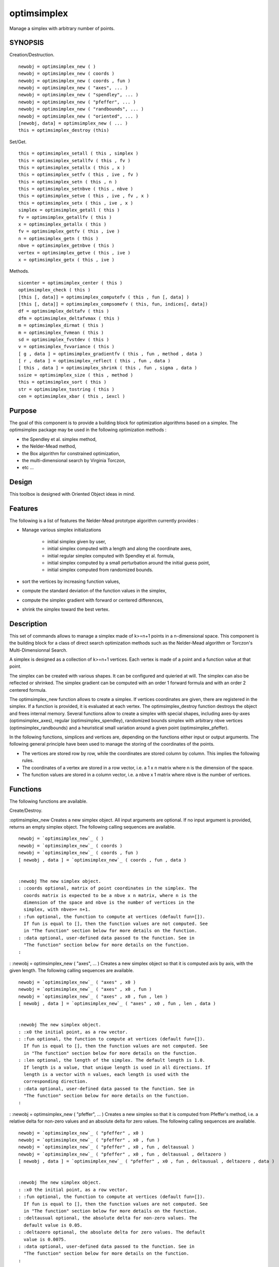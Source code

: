


optimsimplex
============

Manage a simplex with arbitrary number of points.



SYNOPSIS
~~~~~~~~

Creation/Destruction.


::

    newobj = optimsimplex_new ( )
    newobj = optimsimplex_new ( coords )
    newobj = optimsimplex_new ( coords , fun )
    newobj = optimsimplex_new ( "axes", ... )
    newobj = optimsimplex_new ( "spendley", ... )
    newobj = optimsimplex_new ( "pfeffer", ... )
    newobj = optimsimplex_new ( "randbounds", ... )
    newobj = optimsimplex_new ( "oriented", ... )
    [newobj, data] = optimsimplex_new ( ... )
    this = optimsimplex_destroy (this)


Set/Get.


::

    this = optimsimplex_setall ( this , simplex )
    this = optimsimplex_setallfv ( this , fv )
    this = optimsimplex_setallx ( this , x )
    this = optimsimplex_setfv ( this , ive , fv )
    this = optimsimplex_setn ( this , n )
    this = optimsimplex_setnbve ( this , nbve )
    this = optimsimplex_setve ( this , ive , fv , x )
    this = optimsimplex_setx ( this , ive , x )
    simplex = optimsimplex_getall ( this )
    fv = optimsimplex_getallfv ( this )
    x = optimsimplex_getallx ( this )
    fv = optimsimplex_getfv ( this , ive )
    n = optimsimplex_getn ( this )
    nbve = optimsimplex_getnbve ( this )
    vertex = optimsimplex_getve ( this , ive )
    x = optimsimplex_getx ( this , ive )


Methods.


::

    sicenter = optimsimplex_center ( this )
    optimsimplex_check ( this )
    [this [, data]] = optimsimplex_computefv ( this , fun [, data] )
    [this [, data]] = optimsimplex_compsomefv ( this, fun, indices[, data])
    df = optimsimplex_deltafv ( this )
    dfm = optimsimplex_deltafvmax ( this )
    m = optimsimplex_dirmat ( this )
    m = optimsimplex_fvmean ( this )
    sd = optimsimplex_fvstdev ( this )
    v = optimsimplex_fvvariance ( this )
    [ g , data ] = optimsimplex_gradientfv ( this , fun , method , data )
    [ r , data ] = optimsimplex_reflect ( this , fun , data )
    [ this , data ] = optimsimplex_shrink ( this , fun , sigma , data )
    ssize = optimsimplex_size ( this , method )
    this = optimsimplex_sort ( this )
    str = optimsimplex_tostring ( this )
    cen = optimsimplex_xbar ( this , iexcl )




Purpose
~~~~~~~

The goal of this component is to provide a building block for
optimization algorithms based on a simplex. The optimsimplex package
may be used in the following optimization methods :


+ the Spendley et al. simplex method,
+ the Nelder-Mead method,
+ the Box algorithm for constrained optimization,
+ the multi-dimensional search by Virginia Torczon,
+ etc ...




Design
~~~~~~

This toolbox is designed with Oriented Object ideas in mind.



Features
~~~~~~~~

The following is a list of features the Nelder-Mead prototype
algorithm currently provides :


+ Manage various simplex initializations

    + initial simplex given by user,
    + initial simplex computed with a length and along the coordinate
      axes,
    + initial regular simplex computed with Spendley et al. formula,
    + initial simplex computed by a small perturbation around the initial
      guess point,
    + initial simplex computed from randomized bounds.

+ sort the vertices by increasing function values,
+ compute the standard deviation of the function values in the
  simplex,
+ compute the simplex gradient with forward or centered differences,
+ shrink the simplex toward the best vertex.




Description
~~~~~~~~~~~

This set of commands allows to manage a simplex made of k>=n+1 points
in a n-dimensional space. This component is the building block for a
class of direct search optimization methods such as the Nelder-Mead
algorithm or Torczon's Multi-Dimensionnal Search.

A simplex is designed as a collection of k>=n+1 vertices. Each vertex
is made of a point and a function value at that point.

The simplex can be created with various shapes. It can be configured
and quieried at will. The simplex can also be reflected or shrinked.
The simplex gradient can be computed with an order 1 forward formula
and with an order 2 centered formula.

The optimsimplex_new function allows to create a simplex. If vertices
coordinates are given, there are registered in the simplex. If a
function is provided, it is evaluated at each vertex. The
optimsimplex_destroy function destroys the object and frees internal
memory. Several functions allow to create a simplex with special
shapes, including axes-by-axes (optimsimplex_axes), regular
(optimsimplex_spendley), randomized bounds simplex with arbitrary nbve
vertices (optimsimplex_randbounds) and a heuristical small variation
around a given point (optimsimplex_pfeffer).

In the following functions, simplices and vertices are, depending on
the functions either input or output arguments. The following general
principle have been used to manage the storing of the coordinates of
the points.


+ The vertices are stored row by row, while the coordinates are stored
  column by column. This implies the following rules.
+ The coordinates of a vertex are stored in a row vector, i.e. a 1 x n
  matrix where n is the dimension of the space.
+ The function values are stored in a column vector, i.e. a nbve x 1
  matrix where nbve is the number of vertices.




Functions
~~~~~~~~~

The following functions are available.

Create/Destroy.

:optimsimplex_new Creates a new simplex object. All input arguments
are optional. If no input argument is provided, returns an empty
simplex object. The following calling sequences are available.

::

    newobj = `optimsimplex_new`_ ( )
    newobj = `optimsimplex_new`_ ( coords )
    newobj = `optimsimplex_new`_ ( coords , fun )
    [ newobj , data ] = `optimsimplex_new`_ ( coords , fun , data )


    :newobj The new simplex object.
    : :coords optional, matrix of point coordinates in the simplex. The
      coords matrix is expected to be a nbve x n matrix, where n is the
      dimension of the space and nbve is the number of vertices in the
      simplex, with nbve>= n+1.
    : :fun optional, the function to compute at vertices (default fun=[]).
      If fun is equal to [], then the function values are not computed. See
      in "The function" section below for more details on the function.
    : :data optional, user-defined data passed to the function. See in
      "The function" section below for more details on the function.
    :

: :newobj = optimsimplex_new ( "axes", ... ) Creates a new simplex
object so that it is computed axis by axis, with the given length. The
following calling sequences are available.

::

    newobj = `optimsimplex_new`_ ( "axes" , x0 )
    newobj = `optimsimplex_new`_ ( "axes" , x0 , fun )
    newobj = `optimsimplex_new`_ ( "axes" , x0 , fun , len )
    [ newobj , data ] = `optimsimplex_new`_ ( "axes" , x0 , fun , len , data )


    :newobj The new simplex object.
    : :x0 the initial point, as a row vector.
    : :fun optional, the function to compute at vertices (default fun=[]).
      If fun is equal to [], then the function values are not computed. See
      in "The function" section below for more details on the function.
    : :len optional, the length of the simplex. The default length is 1.0.
      If length is a value, that unique length is used in all directions. If
      length is a vector with n values, each length is used with the
      corresponding direction.
    : :data optional, user-defined data passed to the function. See in
      "The function" section below for more details on the function.
    :

: :newobj = optimsimplex_new ( "pfeffer", ... ) Creates a new simplex
so that it is computed from Pfeffer's method, i.e. a relative delta
for non-zero values and an absolute delta for zero values. The
following calling sequences are available.

::

    newobj = `optimsimplex_new`_ ( "pfeffer" , x0 )
    newobj = `optimsimplex_new`_ ( "pfeffer" , x0 , fun )
    newobj = `optimsimplex_new`_ ( "pfeffer" , x0 , fun , deltausual )
    newobj = `optimsimplex_new`_ ( "pfeffer" , x0 , fun , deltausual , deltazero )
    [ newobj , data ] = `optimsimplex_new`_ ( "pfeffer" , x0 , fun , deltausual , deltazero , data )


    :newobj The new simplex object.
    : :x0 the initial point, as a row vector.
    : :fun optional, the function to compute at vertices (default fun=[]).
      If fun is equal to [], then the function values are not computed. See
      in "The function" section below for more details on the function.
    : :deltausual optional, the absolute delta for non-zero values. The
      default value is 0.05.
    : :deltazero optional, the absolute delta for zero values. The default
      value is 0.0075.
    : :data optional, user-defined data passed to the function. See in
      "The function" section below for more details on the function.
    :

: :newobj = optimsimplex_new ( "randbounds", ... ) Creates a new
simplex so that it is computed by taking the bounds into account with
random scaling. The number of vertices in the simplex is arbitrary.
The following calling sequences are available.

::

    newobj = `optimsimplex_new`_ ( "randbounds", x0, fun, boundsmin, boundsmax )
    [ newobj , data ] = `optimsimplex_new`_ ( "randbounds", x0, fun, boundsmin, boundsmax, nbpoints )
    [ newobj , data ] = `optimsimplex_new`_ ( "randbounds", x0, fun, boundsmin, boundsmax, nbpoints, data )


    :newobj The new simplex object.
    : :x0 the initial point, as a row vector. It is the first vertex in
      the simplex.
    : :fun the function to compute at vertices. If fun is equal to [],
      then the function values are not computed. See in "The function"
      section below for more details on the function.
    : :boundsmin array of minimum bounds
    : :boundsmax array of maximum bounds Each component ix =1,n of the
      vertex #k = 2,nbve is computed from the formula
      `x(k,ix)=boundsmin(ix)+rand()*(boundsmax(ix)-boundsmin(ix))`.
    : :nbpoints total number of points in the simplex. Default value is
      `n+1`, where `n` is the size of `x0`.
    : :data optional, user-defined data passed to the function. See in
      "The function" section below for more details on the function.
    :

: :newobj = optimsimplex_new ( "spendley", ... ) Creates a new simplex
so that it is computed from Spendley's et al. method, i.e. a regular
simplex made of nbve = n+1 vertices. The following calling sequences
are available.

::

    newobj = `optimsimplex_new`_ ( "spendley" , x0 )
    newobj = `optimsimplex_new`_ ( "spendley" , x0 , fun )
    newobj = `optimsimplex_new`_ ( "spendley" , x0 , fun , len )
    [ newobj , data ] = `optimsimplex_new`_ ( "spendley" , x0 , fun , len, data )


    :newobj The new simplex object.
    : :x0 the initial point, as a row vector.
    : :fun optional, the function to compute at vertices (default fun=[]).
      If fun is equal to [], then the function values are not computed. See
      in "The function" section below for more details on the function.
    : :len optional, the length of the simplex. The default length is 1.0.
    : :data optional, user-defined data passed to the function. See in
      "The function" section for more details on the function.
    :

: :newobj = optimsimplex_new ( "oriented", ... ) Returns a new
oriented simplex, in sorted order. The new simplex has the same sigma-
length of the base simplex, but is "oriented" depending on the
function value. The created simplex may be used, as Kelley suggests,
for a restart of Nelder-Mead algorithm. The following calling
sequences are available.

::

    newobj = `optimsimplex_new`_ ( "oriented" , simplex0 , fun )
    [ newobj , data ] = `optimsimplex_new`_ ( "oriented" , simplex0 , fun, data )


    :newobj The new simplex object.
    : :simplex0 the base simplex
    : :fun the function to compute at vertices. If fun is equal to [],
      then the function values are not computed. See in "The function"
      section for more details on the function.
    : :data optional, user-defined data passed to the function. See in
      "The function" section for more details on the function.
    :

: :this = optimsimplex_destroy (this) Destroy the given object.
    :this The current simplex object.
    :

:

Set/Get.

:this = optimsimplex_setall ( this , simplex ) Set all the coordinates
and and the function values of all the vertices.
    :this The current simplex object.
    : :simplex the simplex to set. The given matrix is expected to be a
    nbve x n+1 matrix where n is the dimension of the space, nbve is the
    number of vertices and with the following content (where the data is
    organized by row with function value first, and x coordinates)

        + simplex(k,1) is the function value of the vertex #k, with k = 1 ,
          nbve
        + simplex(k,2:n+1) is the coordinates of the vertex #k, with k = 1 ,
          nbve

    :

: :this = optimsimplex_setallfv ( this , fv ) Set all the function
values of all the vertices. The vertex #k is expected to be stored in
fv(k) with k = 1 , nbve. The fv input argument is expected to be a row
vector.
    :this The current simplex object.
    : :fv the array of function values
    :

: :this = optimsimplex_setallx ( this , x ) Set all the coordinates of
all the vertices. The vertex #k is expected to be stored in x(k,1:n)
with k = 1 , nbve
    :this The current simplex object.
    : :x the coordinates of the vertices.
    :

: :this = optimsimplex_setfv ( this , ive , fv ) Set the function
value at given index and // returns an updated simplex.
    :this The current simplex object.
    : :ive vertex index
    : :fv the function value
    :

: :this = optimsimplex_setn ( this , n ) Set the dimension of the
space of the simplex.
    :this The current simplex object.
    : :n the dimension
    :

: :this = optimsimplex_setnbve ( this , nbve ) Set the number of
vertices of the simplex.
    :this The current simplex object.
    : :nbve the number of vertices
    :

: :this = optimsimplex_setve ( this , ive , fv , x ) Sets the
coordinates of the vertex and the function value at given index in the
current simplex.
    :this The current simplex object.
    : :ive the vertex index
    : :fv the function value
    : :x the coordinates of the point, as a row vector.
    :

: :this = optimsimplex_setx ( this , ive , x ) Set the coordinates of
the vertex at given index, as a row vector, into the current simplex.
    :this The current simplex object.
    : :ive the vertex index
    : :x the coordinates of the point, as a row vector
    :

: :simplex = optimsimplex_getall ( this ) Returns all the coordinates
of all the vertices and the function values in the same matrix.
    :this The current simplex object.
    : :simplex the simplex data. The simplex matrix has size nbve x n+1,
    and is organized by row by row as follows :

        + simplex(k,1) is the function value of the vertex #k, with k = 1 ,
          nbve
        + simplex(k,2:n+1) is the coordinates of the vertex #k, with k = 1 ,
          nbve

    :

: :fv = optimsimplex_getallfv ( this ) Returns all the function values
of all the vertices, as a row vector.
    :this The current simplex object.
    : :fv The array of function values. The function value of vertex #k is
      stored in fv(k) with k = 1 , nbve.
    :

: :x = optimsimplex_getallx ( this ) Returns all the coordinates of
all the vertices.
    :this The current simplex object.
    : :x the coordinates. The vertex #k is stored in x(k,1:n) with k = 1 ,
      nbve.
    :

: :fv = optimsimplex_getfv ( this , ive ) Returns the function value
at given index
    :this The current simplex object.
    : :ive the vertex index
    :

: :n = optimsimplex_getn ( this ) Returns the dimension of the space
of the simplex
    :this The current simplex object.
    :

: :nbve = optimsimplex_getnbve ( this ) Returns the number of vertices
in the simplex.
    :this The current simplex object.
    :

: :vertex = optimsimplex_getve ( this , ive ) Returns the vertex at
given index as a tlist, with fields n, x and fv
    :this The current simplex object.
    : :ive the vertex index
    :

: :x = optimsimplex_getx ( this , ive ) Returns the coordinates of the
vertex at given index, as a row vector.
    :this The current simplex object.
    : :ive the vertex index
    :

:

Methods.

:sicenter = optimsimplex_center ( this ) Returns the center of the
given simplex
    :this The current simplex object.
    :

: :optimsimplex_check ( this ) Check the consistency of the internal
data. Generates an error if necessary.
    :this The current simplex object.
    :

: :this = optimsimplex_computefv ( this , fun ) Set the values of the
function at vertices points. The following calling sequences are
available.

::

    this = `optimsimplex_computefv`_ ( this , fun )
    [this, data] = `optimsimplex_computefv`_ ( this , fun , data)


    :this The current simplex object.
    : :fun optional, the function to compute at vertices. See "The
      function" section below for more details on the function.
    : :data optional, user-defined data passed to the function. See "The
      function" section below for more details on the function.
    :

: :this = optimsimplex_compsomefv ( this , fun ) Set the values of the
function at vertices points. The following calling sequences are
available.

::

    this = `optimsimplex_compsomefv`_ ( this , fun )
    this = `optimsimplex_compsomefv`_ ( this, fun, indices )
    [this, data] = `optimsimplex_compsomefv`_ ( this, fun, indices, data)


    :this The current simplex object.
    : :fun optional, the function to compute at vertices. See "The
      function" section below for more details on the function.
    : :indices optional, a 1-by-m matrix of doubles, integers, positive,
      the indices of the vertices to compute (default indices=1:nbve, where
      nbve is the number of vertices).
    : :data optional, user-defined data passed to the function. See "The
      function" section below for more details on the function.
    :

: :df = optimsimplex_deltafv ( this ) Returns the vector of difference
of function values with respect to the function value at vertex #1.
    :this The current simplex object.
    :

: :dfm = optimsimplex_deltafvmax ( this ) Returns the difference of
function value between the high and the low vertices. It is expected
that the vertex #1 is associated with the smallest function value and
that the vertex #nbve is associated with the highest function value.
Since vertices are ordered, the high is greater than the low.
    :this The current simplex object.
    :

: :m = optimsimplex_dirmat ( this ) Returns the n x n matrix of
simplex directions i.e. the matrix of differences of vertices
coordinates with respect to the vertex #1.
    :this The current simplex object.
    :

: :m = optimsimplex_fvmean ( this ) Returns the mean of the function
value on the simplex.
    :this The current simplex object.
    :

: :sd = optimsimplex_fvstdev ( this ) Returns the standard deviation
of the function value on the simplex.
    :this The current simplex object.
    :

: :v = optimsimplex_fvvariance ( this ) Returns the variance of the
function value on the simplex.
    :this The current simplex object.
    :

: :g = optimsimplex_gradientfv ( this , fun , method ) Returns the
simplex gradient of the function. The following calling sequences are
available.

::

    g = `optimsimplex_gradientfv`_ ( this, fun, method )
    [ g , data ] = `optimsimplex_gradientfv`_ ( this, fun, method, data )


    :this The current simplex object.
    : :fun optional, the function to compute at vertices. See "The
      function" section below for more details on the function.
    : :method optional, the method to use to compute the simplex gradient.
      Two methods are available : "forward" or "centered". The forward
      method uses the current simplex to compute the simplex gradient. The
      centered method creates an intermediate reflected simplex and computes
      the average. If not provided, the default method is "forward".
    : :data optional, user-defined data passed to the function. See "The
      function" section below for more details on the function.
    :

: :[ r , data ] = optimsimplex_reflect ( this , fun , data ) Returns a
new simplex by reflexion of current simplex, by reflection with
respect to the first vertex in the simplex. This move is used in the
centered simplex gradient.
    :this The current simplex object.
    : :fun optional, the function to compute at vertices. See "The
      function" section below for more details on the function.
    : :data optional, user-defined data passed to the function. See "The
      function" section below for more details on the function.
    :

: :[ this , data ] = optimsimplex_shrink ( this , fun , sigma , data )
Shrink the simplex with given coefficient sigma and returns an updated
simplex. The shrink is performed with respect to the first point in
the simplex.
    :this The current simplex object.
    : :fun optional, the function to compute at vertices. See "The
      function" section below for more details on the function.
    : :sigma optional, the shrinkage coefficient. The default value is
      0.5.
    : :data optional, user-defined data passed to the function. See "The
      function" section below for more details on the function.
    :

: :ssize = optimsimplex_size ( this , method ) Returns the size of the
simplex.
    :this The current simplex object.
    : :method optional, the method to use to compute the size. The
    available methods are the following :

        + "sigmaplus" (this is the default) The sigmamplus size is the maximum
          2-norm length of the vector from each vertex to the first vertex. It
          requires one loop over the vertices.
        + "sigmaminus" The sigmaminus size is the minimum 2-norm length of the
          vector from each vertex to the first vertex. It requires one loop over
          the vertices.
        + "Nash" The "Nash" size is the sum of the norm of the norm-1 length
          of the vector from the given vertex to the first vertex. It requires
          one loop over the vertices.
        + "diameter" The diameter is the maximum norm-2 length of all the
          edges of the simplex. It requires 2 nested loops over the vertices.

    :

: :this = optimsimplex_sort ( this ) Sorts the simplex with increasing
function value order so that the smallest function value is at vertex
#1
    :this The current simplex object.
    :

: :str = optimsimplex_tostring ( this ) Returns the current simplex as
a string.
    :this The current simplex object.
    :

: :cen = optimsimplex_xbar ( this , iexcl ) Returns the center of n
vertices, by excluding the vertex with index iexcl. Returns a row
vector.
    :this The current simplex object.
    : :iexcl the index of the vertex to exclude in center computation. The
      default value of iexcl is the number of vertices : in that case, if
      the simplex is sorted in increasing function value order, the worst
      vertex is excluded.
    :

:



The function
~~~~~~~~~~~~

When creating a new simplex with the `optimsimplex_new` function, the
`fun` argument can be used to compute the function value at the
vertices.

The function `fun` is expected to have the following input and output
arguments :


::

    y = myfunction (x)


If `data` is provided, it is passed to the callback function both as
an input and output argument. In that case, the function must have the
following header :


::

    [ y , data ] = myfunction ( x , data )


The data input parameter may be used if the function uses some
additionnal parameters. It is returned as an output parameter because
the function may modify the data while computing the function value.
This feature may be used, for example, to count the number of times
that the function has been called.



Example : Creating a simplex with given vertices coordinates
~~~~~~~~~~~~~~~~~~~~~~~~~~~~~~~~~~~~~~~~~~~~~~~~~~~~~~~~~~~~

In the following example, one creates a simplex with known vertices
coordinates. The function values at the vertices are unset.


::

    coords = [
        0.    0.  
        1.    0.  
        0.    1.  
    ];
    s1 = `optimsimplex_new`_ ( coords );
    `optimsimplex_getallx`_ ( s1 )
    `optimsimplex_getn`_(s1)
    `optimsimplex_getnbve`_ (s1)
    s1 = `optimsimplex_destroy`_(s1);




Example : Creating a simplex with randomized bounds
~~~~~~~~~~~~~~~~~~~~~~~~~~~~~~~~~~~~~~~~~~~~~~~~~~~

In the following example, one creates a simplex with in the 2D domain
[-5 5]^2, with [-1.2 1.0] as the first vertex. One uses the randomized
bounds method to generate a simplex with 5 vertices. The function
takes an additionnal argument mystuff, which is counts the number of
times the function is called. After the creation of the simplex, the
value of mystuff.nb is 5, which is the expected result because there
is one function call by vertex.


::

    function y=rosenbrock(x)
      y = 100*(x(2)-x(1)^2)^2+(1-x(1))^2;
    endfunction
    function [y, mystuff]=mycostf(x, mystuff)
      y = rosenbrock(x);
      mystuff.nb = mystuff.nb + 1
    endfunction
    
    mystuff = `tlist`_(["T_MYSTUFF","nb"]);
    mystuff.nb = 0;
    [ s1 , mystuff ] = `optimsimplex_new`_ ( "randbounds" , [-1.2 1.0], mycostf, ...
      [-5.0 -5.0] , [5.0 5.0], 5 , mystuff );
    s1
    `mprintf`_("Function evaluations: %d\n",mystuff.nb)
    s1 = `optimsimplex_destroy`_ ( s1 );




Initial simplex strategies
~~~~~~~~~~~~~~~~~~~~~~~~~~

In this section, we analyse the various initial simplex which are
provided in this component.

It is known that direct search methods based on simplex designs are
very sensitive to the initial simplex. This is why the current
component provides various ways to create such an initial simplex.

The first historical simplex-based algorithm is the one presented in
"Sequential Application of Simplex Designs in Optimisation and
Evolutionary Operation" by W. Spendley, G. R. Hext and F. R.
Himsworth. The "spendley" simplex creates the regular simplex which is
presented in the paper.

The "randbounds" simplex is due to M.J. Box in "A New Method of
Constrained Optimization and a Comparison With Other Methods".

Pfeffer's method is a heuristic which is presented in "Global
Optimization Of Lennard-Jones Atomic Clusters" by Ellen Fan. It is due
to L. Pfeffer at Stanford and it is used in fminsearch.



TODO
~~~~


+ implement reflection and expansion as in multidimensional search by
  Torczon
+ turn optimsimplex_reflect into a proper constructor, i.e. an option
  of the the optimsimplex_new function. Another possibility is to
  reflect "in place" as in the optimsimplex_shrink function (but in this
  case we must provide a "copy" constructor from current simplex before
  reflecting it).




Bibliography
~~~~~~~~~~~~

“Sequential Application of Simplex Designs in Optimisation and
Evolutionary Operation”, Spendley, W. and Hext, G. R. and Himsworth,
F. R., American Statistical Association and American Society for
Quality, 1962

"A Simplex Method for Function Minimization", Nelder, J. A. and Mead,
R. The Computer Journal, January, 1965, 308--313

"A New Method of Constrained Optimization and a Comparison With Other
Methods", M. J. Box, The Computer Journal 1965 8(1):42-52, 1965 by
British Computer Society

"Iterative Methods for Optimization", C.T. Kelley, 1999, Chapter 6.,
section 6.2

"Compact Numerical Methods For Computers - Linear Algebra and Function
Minimization", J.C. Nash, 1990, Chapter 14. Direct Search Methods

"Sequential Application of Simplex Designs in Optimisation and
Evolutionary Operation", W. Spendley, G. R. Hext, F. R. Himsworth,
Technometrics, Vol. 4, No. 4 (Nov., 1962), pp. 441-461, Section 3.1

"A New Method of Constrained Optimization and a Comparison With Other
Methods", M. J. Box, The Computer Journal 1965 8(1):42-52, 1965 by
British Computer Society

“Detection and Remediation of Stagnation in the Nelder--Mead Algorithm
Using a Sufficient Decrease Condition”, SIAM J. on Optimization,
Kelley,, C. T., 1999

" Multi-Directional Search: A Direct Search Algorithm for Parallel
Machines", by E. Boyd, Kenneth W. Kennedy, Richard A. Tapia, Virginia
Joanne Torczon,, Virginia Joanne Torczon, 1989, Phd Thesis, Rice
University

"Grid Restrained Nelder-Mead Algorithm", Árpád Bũrmen, Janez Puhan,
Tadej Tuma, Computational Optimization and Applications, Volume 34 ,
Issue 3 (July 2006), Pages: 359 - 375

"A convergent variant of the Nelder-Mead algorithm", C. J. Price, I.
D. Coope, D. Byatt, Journal of Optimization Theory and Applications,
Volume 113 , Issue 1 (April 2002), Pages: 5 - 19,

"Global Optimization Of Lennard-Jones Atomic Clusters", Ellen Fan,
Thesis, February 26, 2002, McMaster University



